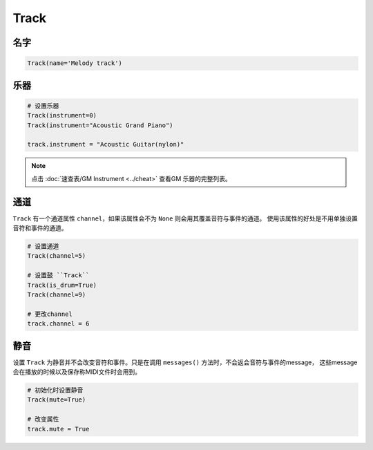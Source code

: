 Track
=====


名字
----

.. code:: python 

    Track(name='Melody track')


乐器
----

.. code:: python 

    # 设置乐器
    Track(instrument=0)
    Track(instrument="Acoustic Grand Piano")

    track.instrument = "Acoustic Guitar(nylon)"

.. note::

    点击 :doc:`速查表/GM Instrument <../cheat>` 查看GM 乐器的完整列表。


通道
-----
``Track`` 有一个通道属性 ``channel``，如果该属性会不为 ``None`` 则会用其覆盖音符与事件的通道。
使用该属性的好处是不用单独设置音符和事件的通道。

.. code:: python 


    # 设置通道
    Track(channel=5)

    # 设置鼓 ``Track``
    Track(is_drum=True)
    Track(channel=9)

    # 更改channel
    track.channel = 6

静音
-----
设置 ``Track`` 为静音并不会改变音符和事件。只是在调用 ``messages()`` 方法时，不会返会音符与事件的message， 这些message会在播放的时候以及保存称MIDI文件时会用到。

.. code:: python

    # 初始化时设置静音
    Track(mute=True)

    # 改变属性
    track.mute = True


